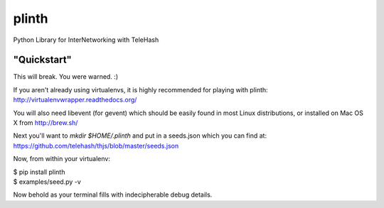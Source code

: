 plinth
======

Python Library for InterNetworking with TeleHash

"Quickstart"
------------

This will break. You were warned. :)

If you aren't already using virtualenvs, it is highly recommended for
playing with plinth: http://virtualenvwrapper.readthedocs.org/

You will also need libevent (for gevent) which should be easily found in
most Linux distributions, or installed on Mac OS X from http://brew.sh/

Next you'll want to `mkdir $HOME/.plinth` and put in a seeds.json which
you can find at: https://github.com/telehash/thjs/blob/master/seeds.json

Now, from within your virtualenv:

| $ pip install plinth
| $ examples/seed.py -v

Now behold as your terminal fills with indecipherable debug details.
